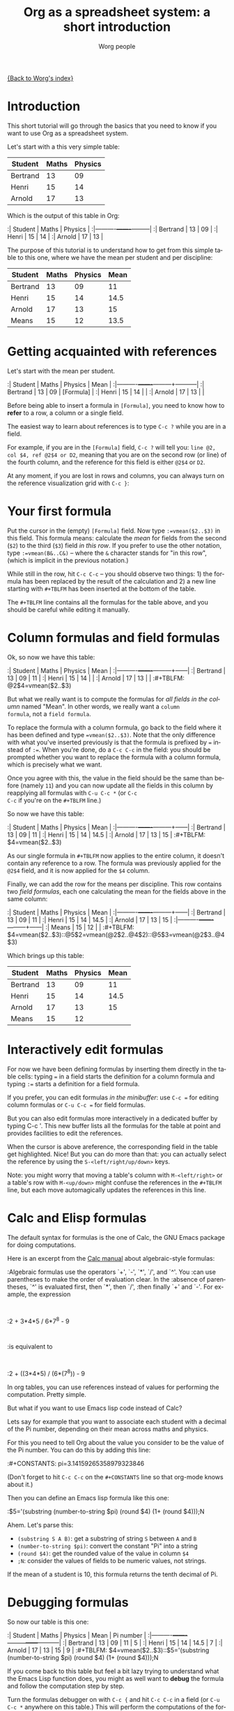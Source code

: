 #+OPTIONS:    H:3 num:nil toc:t \n:nil @:t ::t |:t ^:t -:t f:t *:t TeX:t LaTeX:t skip:nil d:(HIDE) tags:not-in-toc
#+STARTUP:    align fold nodlcheck hidestars oddeven lognotestate
#+SEQ_TODO:   TODO(t) INPROGRESS(i) WAITING(w@) | DONE(d) CANCELED(c@)
#+TAGS:       Write(w) Update(u) Fix(f) Check(c) 
#+TITLE:      Org as a spreadsheet system: a short introduction
#+AUTHOR:     Worg people
#+EMAIL:      bzg AT altern DOT org
#+LANGUAGE:   en
#+PRIORITIES: A C B
#+CATEGORY:   worg
#+CONSTANTS: pi=3.14159265358979323846

[[file:../index.org][{Back to Worg's index}]]

* Introduction

This short tutorial will go through the basics that you need to know
if you want to use Org as a spreadsheet system.

Let's start with a this very simple table:

| Student  | Maths | Physics |
|----------+-------+---------|
| Bertrand |    13 |      09 |
| Henri    |    15 |      14 |
| Arnold   |    17 |      13 |

Which is the output of this table in Org:

:| Student  | Maths | Physics |
:|----------+-------+---------|
:| Bertrand |    13 |      09 |
:| Henri    |    15 |      14 |
:| Arnold   |    17 |      13 |

The purpose of this tutorial is to understand how to get from this
simple table to this one, where we have the mean per student and per
discipline:

| Student  | Maths | Physics | Mean |
|----------+-------+---------+------|
| Bertrand |    13 |      09 |   11 |
| Henri    |    15 |      14 | 14.5 |
| Arnold   |    17 |      13 |   15 |
|----------+-------+---------+------|
| Means    |    15 |      12 | 13.5 |

* Getting acquainted with references

Let's start with the mean per student.

:| Student  | Maths | Physics | Mean      |
:|----------+-------+---------+-----------|
:| Bertrand |    13 |      09 | [Formula] |
:| Henri    |    15 |      14 |           |
:| Arnold   |    17 |      13 |           |

Before being able to insert a formula in =[Formula]=, you need to know
how to *refer* to a row, a column or a single field.

The easiest way to learn about references is to type =C-c ?= while you
are in a field.

For example, if you are in the =[Formula]= field, =C-c ?= will tell
you: =line @2, col $4, ref @2$4 or D2=, meaning that you are on the
second row (or line) of the fourth column, and the reference for this
field is either =@2$4= or =D2=.

At any moment, if you are lost in rows and columns, you can always
turn on the reference visualization grid with =C-c }=:

[[file:/git/Worg/images/bzg/reference_visualization.jpg]]

* Your first formula

Put the cursor in the (empty) =[Formula]= field.  Now type
=:=vmean($2..$3)= in this field.  This formula means: calculate the
/mean/ for fields from the second (=$2=) to the third (=$3=) field /in
this row/.  If you prefer to use the other notation, type
=:=vmean(B&..C&)= -- where the =&= character stands for "in this row",
(which is implicit in the previous notation.)

While still in the row, hit =C-c C-c= -- you should observe two
things: 1) the formula has been replaced by the result of the
calculation and 2) a new line starting with =#+TBLFM= has been
inserted at the bottom of the table.

The =#+TBLFM= line contains all the formulas for the table above, and
you should be careful while editing it manually.

* Column formulas and field formulas

Ok, so now we have this table:

:| Student  | Maths | Physics | Mean |
:|----------+-------+---------+------|
:| Bertrand |    13 |      09 |   11 |
:| Henri    |    15 |      14 |      |
:| Arnold   |    17 |      13 |      |
:#+TBLFM: @2$4=vmean($2..$3)

But what we really want is to compute the formulas for /all fields in
the column/ named "Mean".  In other words, we really want a =column
formula=, not a =field formula=.

To replace the formula with a column formula, go back to the field
where it has been defined and type ~=vmean($2..$3)~.  Note that the
only difference with what you've inserted previously is that the
formula is prefixed by ~=~ instead of ~:=~.  When you're done, do a
=C-c C-c= in the field: you should be prompted whether you want to
replace the formula with a column formula, which is precisely what we
want.

Once you agree with this, the value in the field should be the same
than before (namely =11=) and you can now update all the fields in
this column by reapplying all formulas with =C-u C-c *= (or =C-c
C-c= if you're on the =#+TBLFM= line.)

So now we have this table:

:| Student  | Maths | Physics | Mean |
:|----------+-------+---------+------|
:| Bertrand |    13 |      09 |   11 |
:| Henri    |    15 |      14 | 14.5 |
:| Arnold   |    17 |      13 |   15 |
:#+TBLFM: $4=vmean($2..$3)

As our single formula in =#+TBLFM= now applies to the entire column,
it doesn't contain any reference to a row.  The formula was previously
applied for the =@2$4= field, and it is now applied for the =$4=
column.

Finally, we can add the row for the means per discipline.  This row
contains two /field formulas/, each one calculating the mean for the
fields above in the same column:

:| Student  | Maths | Physics | Mean |
:|----------+-------+---------+------|
:| Bertrand |    13 |      09 |   11 |
:| Henri    |    15 |      14 | 14.5 |
:| Arnold   |    17 |      13 |   15 |
:|----------+-------+---------+------|
:| Means    |    15 |      12 |      |
:#+TBLFM: $4=vmean($2..$3)::@5$2=vmean(@2$2..@4$2)::@5$3=vmean(@2$3..@4$3)

Which brings up this table:

| Student  | Maths | Physics | Mean |
|----------+-------+---------+------|
| Bertrand |    13 |      09 |   11 |
| Henri    |    15 |      14 | 14.5 |
| Arnold   |    17 |      13 |   15 |
|----------+-------+---------+------|
| Means    |    15 |      12 |      |
#+TBLFM: $4=vmean($2..$3)::@5$2=vmean(@2$2..@4$2)::@5$3=vmean(@2$3..@4$3)

* Interactively edit formulas

For now we have been defining formulas by inserting them directly in
the table cells: typing ~=~ in a field starts the definition for a
column formula and typing ~:=~ starts a definition for a field
formula.  

If you prefer, you can edit formulas /in the minibuffer/: use =C-c ==
for editing column formulas or =C-u C-c == for field formulas.

But you can also edit formulas more interactively in a dedicated
buffer by typing C-c '.  This new buffer lists all the formulas for
the table at point and provides facilities to edit the references.

When the cursor is above areference, the corresponding field in the
table get highlighted.  Nice!  But you can do more than that: you can
actually select the reference by using the =S-<left/right/up/down>=
keys.

[[file:/git/Worg/images/bzg/formulas_editor.jpg]]

Note: you might worry that moving a table's column with
=M-<left/right>= or a table's row with =M-<up/down>= might confuse the
references in the =#+TBLFM= line, but each move automagically updates
the references in this line.

* Calc and Elisp formulas

The default syntax for formulas is the one of Calc, the GNU Emacs
package for doing computations.

Here is an excerpt from the [[http://www.delorie.com/gnu/docs/calc/calc_21.html][Calc manual]] about algebraic-style
formulas:

:Algebraic formulas use the operators `+', `-', `*', `/', and `^'. You
:can use parentheses to make the order of evaluation clear. In the
:absence of parentheses, `^' is evaluated first, then `*', then `/',
:then finally `+' and `-'. For example, the expression
:
:2 + 3*4*5 / 6*7^8 - 9
:
:is equivalent to
:
:2 + ((3*4*5) / (6*(7^8)) - 9

In org tables, you can use references instead of values for performing
the computation.  Pretty simple.

But what if you want to use Emacs lisp code instead of Calc?  

Lets say for example that you want to associate each student with a
decimal of the Pi number, depending on their mean across maths and
physics.

For this you need to tell Org about the value you consider to be the
value of the Pi number.  You can do this by adding this line:

:#+CONSTANTS: pi=3.14159265358979323846

(Don't forget to hit =C-c C-c= on the =#+CONSTANTS= line so that
org-mode knows about it.)

Then you can define an Emacs lisp formula like this one:

:$5='(substring (number-to-string $pi) (round $4) (1+ (round $4)));N

Ahem.  Let's parse this: 

- =(substring S A B)=: get a substring of string =S= between =A= and
  =B=
- =(number-to-string $pi)=: convert the constant "Pi" into a string
- =(round $4)=: get the rounded value of the value in column =$4=
- =;N=: consider the values of fields to be numeric values, not strings.

If the mean of a student is 10, this formula returns the tenth decimal
of Pi.

* Debugging formulas

So now our table is this one:

:| Student  | Maths | Physics | Mean | Pi number |
:|----------+-------+---------+------+-----------|
:| Bertrand |    13 |      09 |   11 |         5 |
:| Henri    |    15 |      14 | 14.5 |         7 |
:| Arnold   |    17 |      13 |   15 |         9 |
:#+TBLFM: $4=vmean($2..$3)::$5='(substring (number-to-string $pi) (round $4) (1+ (round $4)));N

If you come back to this table but feel a bit lazy trying to
understand what the Emacs Lisp function does, you might as well want
to *debug* the formula and follow the computation step by step.

Turn the formulas debugger on with =C-c {= and hit =C-c C-c= in a
field (or =C-u C-c *= anywhere on this table.)  This will perform the
computations of the formulas one by one, and display details about the
steps of the computation for each formula in a separate buffer.

Here is what such a buffer looks like:

: Substitution history of formula
: Orig:   '(substring (number-to-string $pi) (round $4) (1+ (round $4)));N
: $xyz->  '(substring (number-to-string 3.14159265358979323846) (round $4) (1+ (round $4)))
: @r$c->  '(substring (number-to-string 3.14159265358979323846) (round $4) (1+ (round $4)))
: $1->    '(substring (number-to-string 3.14159265358979323846) (round 11) (1+ (round 11)))
: Result: 5
: Format: NONE
: Final:  5

Once you're done checking the formulas, you can switch the debugger
off by hitting =C-c {= again.

* Much, much more...

Using Org as a spreadsheet system turns to be really handy.  

But you can do a lot more than that!  You can use relative references,
define names for columns and parameters for formulas, define fields
that should be automatically recalculated, etc.  

Have a look to the [[http://orgmode.org/org.html#Advanced-features][advanced features]] in Org-mode manual, it will give
you a quick overlook on this... 
















